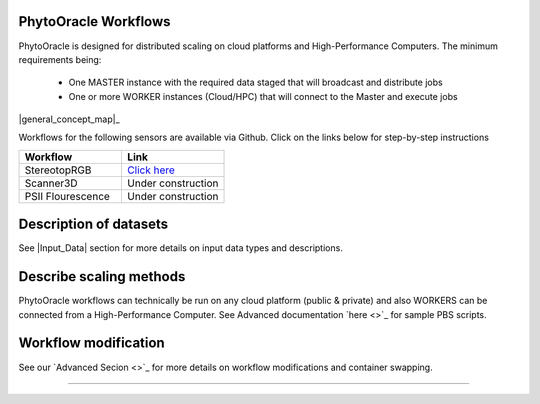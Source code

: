 
**PhytoOracle Workflows**
-------------------------

PhytoOracle is designed for distributed scaling on cloud platforms and High-Performance Computers. The minimum requirements being:

        - One MASTER instance with the required data staged that will broadcast  and distribute jobs
        - One or more WORKER instances (Cloud/HPC) that will connect to the Master and execute jobs

|general_concept_map|_

Workflows for the following sensors are available via Github. Click on the links below for step-by-step instructions

.. list-table::
   :widths: 25 25
   :header-rows: 1

   * - Workflow
     - Link
   * - StereotopRGB
     - `Click here <https://github.com/uacic/PhytoOracle/blob/master/stereoTop/README.md>`_
   * - Scanner3D
     - Under construction
   * - PSII Flourescence
     - Under construction



Description of datasets
-----------------------

See |Input_Data| section for more details on input data types and descriptions.

Describe scaling methods
------------------------

PhytoOracle workflows can technically be run on any cloud platform (public & private) and also WORKERS can be connected from a High-Performance Computer. See Advanced documentation `here <>`_ for sample PBS scripts.  

Workflow modification
---------------------

See our `Advanced Secion <>`_ for more details on workflow modifications and container swapping. 


-----

.. |general_concept_map| image:: ./pics/general_concept_map.png
    :width: 650
    :height: 450
.. _general_concept_map: 

.. |general_concept_map| image:: ./pics/general_concept_map.jpeg
    :width: 500
    :height: 100
.. _general_concept_map:   
